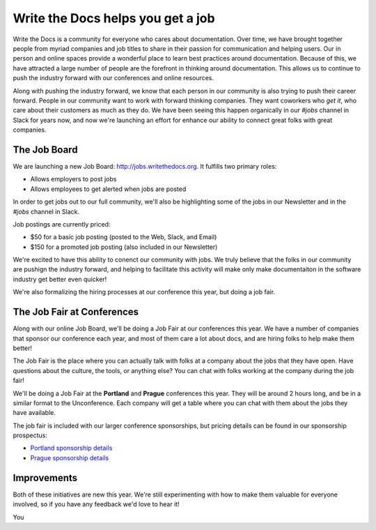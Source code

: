 Write the Docs helps you get a job
==================================

Write the Docs is a community for everyone who cares about documentation.
Over time,
we have brought together people from myriad companies and job titles to share in their passion for communication and helping users.
Our in person and online spaces provide a wonderful place to learn best practices around documentation.
Because of this,
we have attracted a large number of people are the forefront in thinking around documentation.
This allows us to continue to push the industry forward with our conferences and online resources.

Along with pushing the industry forward,
we know that each person in our community is also trying to push their career forward.
People in our community want to work with forward thinking companies.
They want coworkers who *get it*,
who care about their customers as much as they do.
We have been seeing this happen organically in our *#jobs* channel in Slack for years now,
and now we're launching an effort for enhance our ability to connect great folks with great companies.

The Job Board
-------------

We are launching a new Job Board: http://jobs.writethedocs.org.
It fulfills two primary roles:

* Allows employers to post jobs
* Allows employees to get alerted when jobs are posted

In order to get jobs out to our full community,
we'll also be highlighting some of the jobs in our Newsletter and in the *#jobs* channel in Slack.

Job postings are currently priced:

* $50 for a basic job posting (posted to the Web, Slack, and Email)
* $150 for a promoted job posting (also included in our Newsletter)

We're excited to have this ability to conenct our community with jobs.
We truly believe that the folks in our community are pushign the industry forward,
and helping to facilitate this activity will make only make documentaiton in the software industry get better even quicker!

We're also formalizing the hiring processes at our conference this year,
but doing a job fair.

The Job Fair at Conferences
---------------------------

Along with our online Job Board,
we'll be doing a Job Fair at our conferences this year.
We have a number of companies that sponsor our conference each year,
and most of them care a lot about docs,
and are hiring folks to help make them better!

The Job Fair is the place where you can actually talk with folks at a company about the jobs that they have open.
Have questions about the culture,
the tools,
or anything else?
You can chat with folks working at the company during the job fair!

We'll be doing a Job Fair at the **Portland** and **Prague** conferences this year.
They will be around 2 hours long,
and be in a similar format to the Unconference.
Each company will get a table where you can chat with them about the jobs they have available.

The job fair is included with our larger conference sponsorships,
but pricing details can be found in our sponsorship prospectus:

* `Portland sponsorship details`_ 
* `Prague sponsorship details`_ 

.. _Portland sponsorship details: http://www.writethedocs.org/conf/portland/2018/sponsors/prospectus/
.. _Prague sponsorship details: http://www.writethedocs.org/conf/prague/2018/sponsors/prospectus/

Improvements
------------

Both of these initiatives are new this year.
We're still experimenting with how to make them valuable for everyone involved,
so if you have any feedback we'd love to hear it!

You 